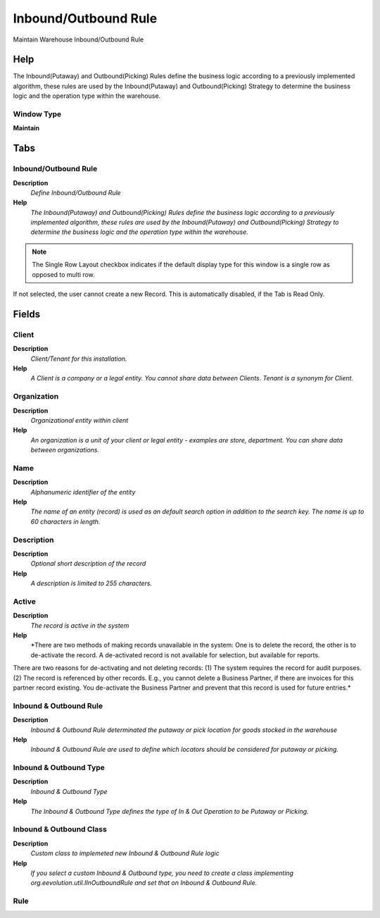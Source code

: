
.. _window-inboundoutboundrule:

=====================
Inbound/Outbound Rule
=====================

Maintain Warehouse Inbound/Outbound Rule

Help
====
The Inbound(Putaway) and Outbound(Picking)  Rules define the business logic according to a previously implemented algorithm, these rules are used by the Inbound(Putaway) and Outbound(Picking)  Strategy to determine the business logic and the operation type within the warehouse.

Window Type
-----------
\ **Maintain**\ 


Tabs
====

Inbound/Outbound Rule
---------------------
\ **Description**\ 
 \ *Define Inbound/Outbound Rule*\ 
\ **Help**\ 
 \ *The Inbound(Putaway) and Outbound(Picking)  Rules define the business logic according to a previously implemented algorithm, these rules are used by the Inbound(Putaway) and Outbound(Picking)  Strategy to determine the business logic and the operation type within the warehouse.*\ 

.. note::
    The Single Row Layout checkbox indicates if the default display type for this window is a single row as opposed to multi row.
If not selected, the user cannot create a new Record.  This is automatically disabled, if the Tab is Read Only.

Fields
======

Client
------
\ **Description**\ 
 \ *Client/Tenant for this installation.*\ 
\ **Help**\ 
 \ *A Client is a company or a legal entity. You cannot share data between Clients. Tenant is a synonym for Client.*\ 

Organization
------------
\ **Description**\ 
 \ *Organizational entity within client*\ 
\ **Help**\ 
 \ *An organization is a unit of your client or legal entity - examples are store, department. You can share data between organizations.*\ 

Name
----
\ **Description**\ 
 \ *Alphanumeric identifier of the entity*\ 
\ **Help**\ 
 \ *The name of an entity (record) is used as an default search option in addition to the search key. The name is up to 60 characters in length.*\ 

Description
-----------
\ **Description**\ 
 \ *Optional short description of the record*\ 
\ **Help**\ 
 \ *A description is limited to 255 characters.*\ 

Active
------
\ **Description**\ 
 \ *The record is active in the system*\ 
\ **Help**\ 
 \ *There are two methods of making records unavailable in the system: One is to delete the record, the other is to de-activate the record. A de-activated record is not available for selection, but available for reports.
There are two reasons for de-activating and not deleting records:
(1) The system requires the record for audit purposes.
(2) The record is referenced by other records. E.g., you cannot delete a Business Partner, if there are invoices for this partner record existing. You de-activate the Business Partner and prevent that this record is used for future entries.*\ 

Inbound & Outbound Rule
-----------------------
\ **Description**\ 
 \ *Inbound & Outbound Rule determinated the putaway or pick location for goods stocked in the warehouse*\ 
\ **Help**\ 
 \ *Inbound & Outbound Rule are used to define which locators should be considered for putaway or picking.*\ 

Inbound & Outbound Type
-----------------------
\ **Description**\ 
 \ *Inbound & Outbound Type*\ 
\ **Help**\ 
 \ *The Inbound & Outbound Type defines the type of In & Out Operation to be Putaway or Picking.*\ 

Inbound & Outbound Class
------------------------
\ **Description**\ 
 \ *Custom class to implemeted new Inbound & Outbound Rule logic*\ 
\ **Help**\ 
 \ *If you select a custom Inbound & Outbound type, you need to create a class implementing org.eevolution.util.IInOutboundRule and set that on Inbound & Outbound Rule.*\ 

Rule
----
